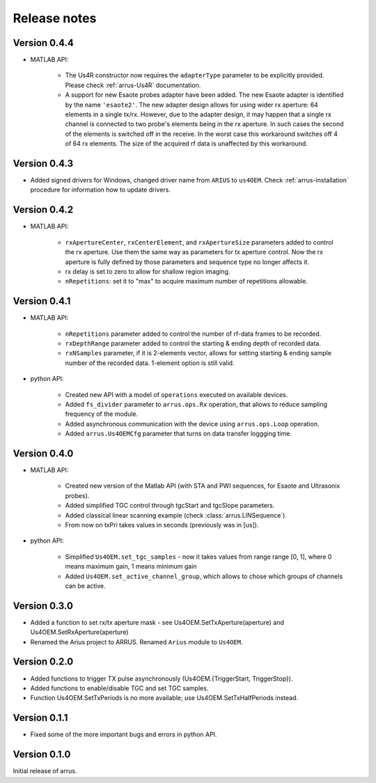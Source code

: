 Release notes
=============

Version 0.4.4
-------------

- MATLAB API:

    - The Us4R constructor now requires the ``adapterType`` parameter to be \
      explicitly provided. Please check :ref:`arrus-Us4R` documentation.
    - A support for new Esaote probes adapter have been added. The new Esaote \
      adapter is identified by the name ``'esaote2'``. The new adapter design \
      allows for using wider rx aperture: 64 elements in a single tx/rx. \
      However, due to the adapter design, it may happen that a single rx channel \
      is connected to two probe's elements being in the rx aperture. \
      In such cases the second of the elements is switched off in the receive. \
      In the worst case this workaround switches off 4 of 64 rx elements. \
      The size of the acquired rf data is unaffected by this workaround.

Version 0.4.3
-------------

- Added signed drivers for Windows, changed driver name from
  ``ARIUS`` to ``us4OEM``.
  Check :ref:`arrus-installation` procedure for information how to
  update drivers.

Version 0.4.2
-------------

- MATLAB API:

    - ``rxApertureCenter``, ``rxCenterElement``, and ``rxApertureSize`` parameters added \
      to control the rx aperture. Use them the same way as parameters for tx aperture control. \
      Now the rx aperture is fully defined by those parameters and sequence type no longer affects it.
    - rx delay is set to zero to allow for shallow region imaging.
    - ``nRepetitions``: set it to "max" to acquire maximum number of repetitions allowable.

Version 0.4.1
-------------

- MATLAB API:

    - ``nRepetitions`` parameter added to control the number of rf-data frames to be recorded.
    - ``rxDepthRange`` parameter added to control the starting & ending depth of recorded data.
    - ``rxNSamples`` parameter, if it is 2-elements vector, allows for setting starting & ending \
      sample number of the recorded data. 1-element option is still valid.

- python API:

    - Created new API with a model of ``operations`` executed on available \
      devices.
    - Added ``fs_divider`` parameter to ``arrus.ops.Rx`` operation, that allows \
      to reduce sampling frequency of the module.
    - Added asynchronous communication with the device using ``arrus.ops.Loop`` \
      operation.
    - Added ``arrus.Us4OEMCfg`` parameter that turns on data transfer loggging \
      time.

Version 0.4.0
-------------

- MATLAB API:

    - Created new version of the Matlab API (with STA and PWI sequences, for Esaote and Ultrasonix probes).
    - Added simplified TGC control through tgcStart and tgcSlope parameters.
    - Added classical linear scanning example (check :class:`arrus.LINSequence`).
    - From now on txPri takes values in seconds (previously was in [us]).

- python API:

    - Simplified ``Us4OEM.set_tgc_samples`` - now it takes values from range \
      range [0, 1], where 0 means maximum gain, 1 means minimum gain
    - Added ``Us4OEM.set_active_channel_group``, which allows to chose which \
      groups of channels can be active.

Version 0.3.0
-------------
- Added a function to set rx/tx aperture mask - see Us4OEM.SetTxAperture(aperture) and Us4OEM.SetRxAperture(aperture)
- Renamed the Arius project to ARRUS. Renamed ``Arius`` module to ``Us4OEM``.

Version 0.2.0
-------------
- Added functions to trigger TX pulse asynchronously (Us4OEM.{TriggerStart, TriggerStop}).
- Added functions to enable/disable TGC and set TGC samples.
- Function Us4OEM.SetTxPeriods is no more available; use Us4OEM.SetTxHalfPeriods instead.

Version 0.1.1
-------------
- Fixed some of the more important bugs and errors in python API.

Version 0.1.0
-------------
Initial release of arrus.
